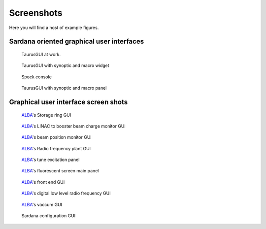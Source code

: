 
.. highlight:: python
   :linenothreshold: 4

.. _sardana-screenshots:

============
Screenshots
============

Here you will find a host of example figures.

Sardana oriented graphical user interfaces
------------------------------------------

.. figure:: /_static/snapshot01.png
    :alt: TaurusGUI at work
    :width: 600

    TaurusGUI at work.

.. figure:: /_static/snapshot02.png
    :alt: TaurusGUI with synoptic and macro widget
    :width: 600
    
    TaurusGUI with synoptic and macro widget
  
.. figure:: /_static/snapshot03.png
    :alt: Spock console
    :width: 600
    
    Spock console
  
.. figure:: /_static/snapshot04.png
    :alt: TaurusGUI with synoptic and macro panel
    :width: 600

    TaurusGUI with synoptic and macro panel

.. _sardana-screenshots-guis:

Graphical user interface screen shots
-------------------------------------

.. figure:: /_static/gui_snapshot01.png
    :alt: ALBA_'s Storage ring GUI
    :width: 600
    
    ALBA_'s Storage ring GUI
  
.. figure:: /_static/gui_snapshot02.png
    :width: 600
    :alt: ALBA_'s LINAC to booster beam charge monitor GUI
    
    ALBA_'s LINAC to booster beam charge monitor GUI
  
.. figure:: /_static/gui_snapshot03.png
    :width: 600
    :alt: ALBA_'s beam position monitor GUI
    
    ALBA_'s beam position monitor GUI
  
.. figure:: /_static/gui_snapshot04.png
    :width: 600
    :alt: ALBA_'s Radio frequency plant GUI

    ALBA_'s Radio frequency plant GUI
  
.. figure:: /_static/gui_snapshot05.png
    :width: 600
    :alt: ALBA_'s tune excitation panel
    
    ALBA_'s tune excitation panel
  
.. figure:: /_static/gui_snapshot06.png
    :width: 600
    :alt: ALBA_'s fluorescent screen main panel
    
    ALBA_'s fluorescent screen main panel
  
.. figure:: /_static/gui_snapshot07.png
    :width: 600
    :alt: ALBA_'s front end GUI
    
    ALBA_'s front end GUI
  
.. figure:: /_static/gui_snapshot08.png
    :width: 600
    :alt: ALBA_'s digital low level radio frequency GUI
    
    ALBA_'s digital low level radio frequency GUI
  
.. figure:: /_static/gui_snapshot09.png
    :width: 600
    :alt: ALBA_'s vaccum GUI
    
    ALBA_'s vaccum GUI
  
.. figure:: /_static/gui_snapshot10.png
    :width: 600
    :alt: Sardana configuration GUI
    
    Sardana configuration GUI

.. _ALBA: http://www.cells.es/
.. _ANKA: http://http://ankaweb.fzk.de/
.. _ELETTRA: http://http://www.elettra.trieste.it/
.. _ESRF: http://www.esrf.eu/
.. _FRMII: http://www.frm2.tum.de/en/index.html
.. _HASYLAB: http://hasylab.desy.de/
.. _MAX-lab: http://www.maxlab.lu.se/maxlab/max4/index.html
.. _SOLEIL: http://www.synchrotron-soleil.fr/


.. _Tango: http://www.tango-controls.org/
.. _PyTango: http://packages.python.org/PyTango/
.. _Taurus: http://packages.python.org/taurus/
.. _QTango: http://www.tango-controls.org/download/index_html#qtango3
.. _Qt: http://qt.nokia.com/products/
.. _PyQt: http://www.riverbankcomputing.co.uk/software/pyqt/
.. _PyQwt: http://pyqwt.sourceforge.net/
.. _Python: http://www.python.org/
.. _IPython: http://ipython.org/
.. _ATK: http://www.tango-controls.org/Documents/gui/atk/tango-application-toolkit
.. _Qub: http://www.blissgarden.org/projects/qub/
.. _numpy: http://numpy.scipy.org/
.. _SPEC: http://www.certif.com/
.. _EPICS: http://www.aps.anl.gov/epics/
